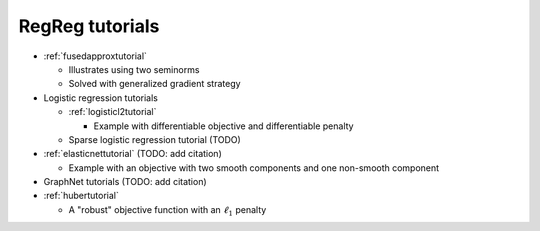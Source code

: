.. _tutorial:

RegReg tutorials
~~~~~~~~~~~~~~~~

* :ref:`fusedapproxtutorial`

  * Illustrates using two seminorms
  * Solved with generalized gradient strategy


* Logistic regression tutorials

  * :ref:`logisticl2tutorial`
 
    * Example with differentiable objective and differentiable penalty

  * Sparse logistic regression tutorial (TODO)


* :ref:`elasticnettutorial` (TODO: add citation)

  * Example with an objective with two smooth components and one non-smooth component


* GraphNet tutorials (TODO: add citation)

* :ref:`hubertutorial`

  * A "robust" objective function with an :math:`\ell_1` penalty   